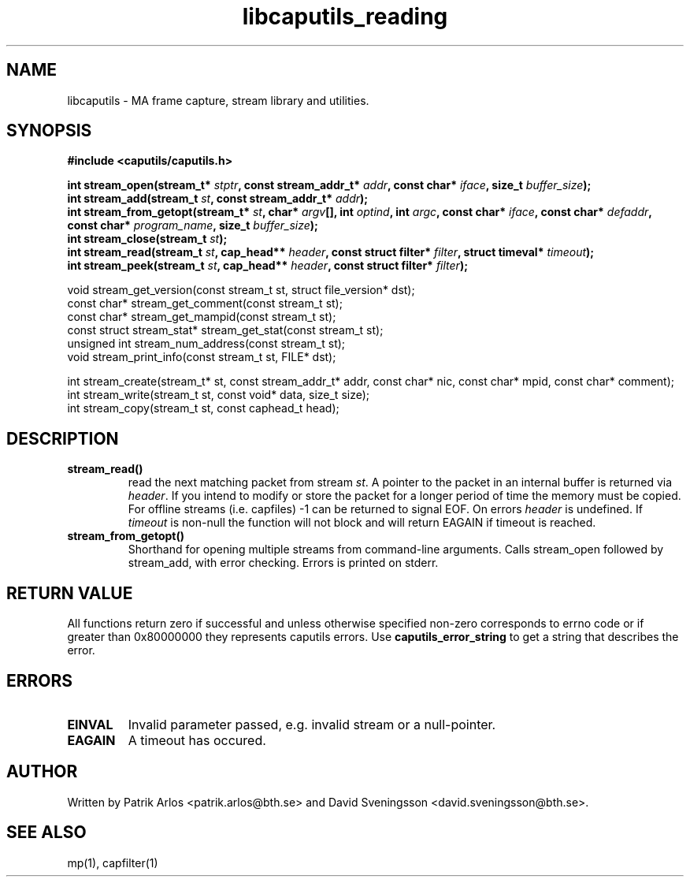 .TH libcaputils_reading 3 "3 Aug 2011" "BTH" "Measurement Area Manual"
.SH NAME
libcaputils \- MA frame capture, stream library and utilities.
.SH SYNOPSIS
.nf
.B #include <caputils/caputils.h>
.sp
.BI "int stream_open(stream_t* " stptr ", const stream_addr_t* " addr ", const char* " iface ", size_t " buffer_size ");"
.BI "int stream_add(stream_t " st ", const stream_addr_t* " addr ");"
.BI "int stream_from_getopt(stream_t* " st ", char* " argv "[], int " optind ", int " argc ", const char* " iface ", const char* " defaddr ", const char* " program_name ", size_t " buffer_size ");"
.BI "int stream_close(stream_t " st ");"
.BI "int stream_read(stream_t " st ", cap_head** " header ", const struct filter* " filter ", struct timeval* " timeout ");"
.BI "int stream_peek(stream_t " st ", cap_head** " header ", const struct filter* " filter ");"

void stream_get_version(const stream_t st, struct file_version* dst);
const char* stream_get_comment(const stream_t st);
const char* stream_get_mampid(const stream_t st);
const struct stream_stat* stream_get_stat(const stream_t st);
unsigned int stream_num_address(const stream_t st);
void stream_print_info(const stream_t st, FILE* dst);

int stream_create(stream_t* st, const stream_addr_t* addr, const char* nic, const char* mpid, const char* comment);
int stream_write(stream_t st, const void* data, size_t size);
int stream_copy(stream_t st, const caphead_t head);

.SH DESCRIPTION
.TP
.BR stream_read()
read the next matching packet from stream \fIst\fP. A pointer to the packet in
an internal buffer is returned via \fIheader\fP. If you intend to modify or
store the packet for a longer period of time the memory must be copied. For
offline streams (i.e. capfiles) -1 can be returned to signal EOF. On errors
\fIheader\fP is undefined. If \fItimeout\fP is non-null the function will not
block and will return EAGAIN if timeout is reached.
.TP
.BR stream_from_getopt()
Shorthand for opening multiple streams from command-line arguments. Calls
stream_open followed by stream_add, with error checking. Errors is printed on
stderr.
.PP
.SH RETURN VALUE
All functions return zero if successful and unless otherwise specified non-zero
corresponds to errno code or if greater than 0x80000000 they represents caputils
errors. Use \fBcaputils_error_string\fP to get a string that describes the error.
.SH ERRORS
.TP
.BR EINVAL
Invalid parameter passed, e.g. invalid stream or a null-pointer.
.TP
.BR EAGAIN
A timeout has occured.
.SH AUTHOR
Written by Patrik Arlos <patrik.arlos@bth.se> and David Sveningsson <david.sveningsson@bth.se>.
.SH "SEE ALSO"
mp(1), capfilter(1)

